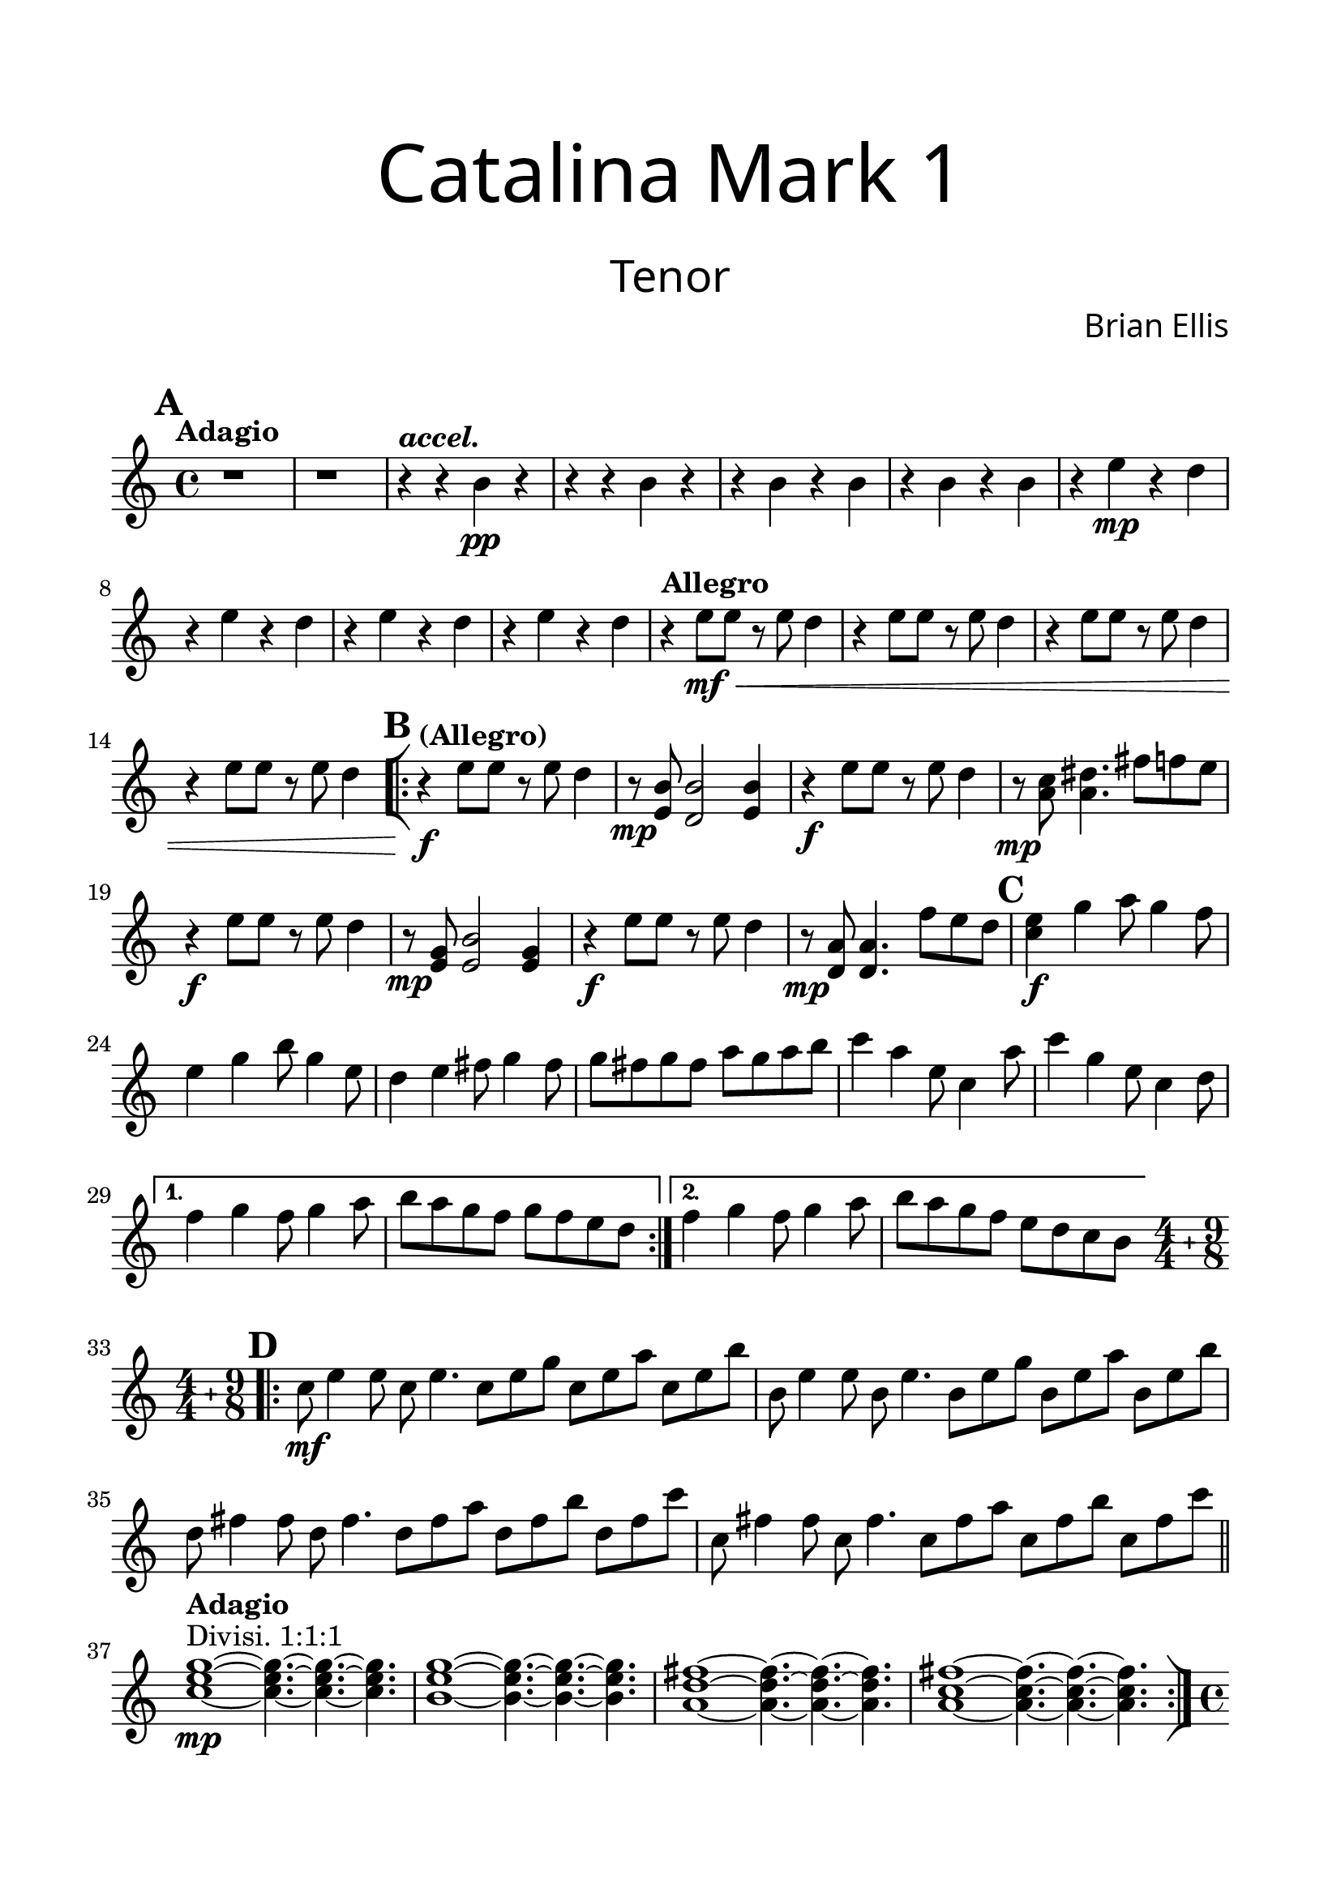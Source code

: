 
\header{
tagline = " "
}

\paper{
  left-margin = 1.75\cm
  right-margin = 1.75\cm
  top-margin = 2\cm
  bottom-margin = 2\cm
  print-all-headers = ##t
}

#(set-global-staff-size 23)

Tenor = {
	\set Score.markFormatter = #format-mark-box-alphabet
	\tempo "Adagio"
	\key c \major
\mark \default
	r1 r1
	\tempo \markup { \italic "accel." }
	r4 r b\pp r
	r r b r
	r b r b
	r b r b
	r4 e\mp r d r e r d
	r4 e r d r e r d
	\tempo "Allegro"
	r4 e8\mf\< e r e d4
	r4 e8 e r e d4
	r4 e8 e r e d4
	r4 e8 e r e d4
\mark \default
	\bar "[|:"
\repeat volta 2 {
	\tempo "(Allegro)"
	r4\f e8 e r e d4
	r8\mp <b e,>8 <b d,>2 <b e,>4
	r4\f e8 e r e d4
	r8\mp <a c> <a dis>4. fis'8 f e
	r4\f e8 e r e d4
	r8\mp <e, g> <e b'>2 <e g>4
	r4\f e'8 e r e d4
	r8\mp <d, a'>8 <d a'>4. f'8 e d
\mark \default
	<c e>4\f g' a8 g4 f8
	e4 g b8 g4 e8
	d4 e fis8 g4 fis8
	g8 fis g fis a g a b
	c4 a e8 c4 a'8
	c4 g e8 c4 d8
}
\alternative {
{	f4 g f8 g4 a8
	b8 a g f g f e d}
{	f4 g f8 g4 a8
	b8 a g f e d c b}
}
\bar ".|:"
 \compoundMeter #'((4 4) (9 8))	
	\set Timing.beatStructure = #'(2 2 2 2 3 3 3)
\mark \default
	c8\mf e4 e8 c e4.
	c8 e g c, e a c, e b'
	b,8 e4 e8 b e4.
	b8 e g b, e a b, e b'
	d,8 fis4 fis8 d fis4.
	d8 fis a d, fis b d, fis c'
	c,8 fis4 fis8 c fis4.
	c8 fis a c, fis b c, fis c'
\bar "||"
	\tempo \markup { \bold Adagio }
	<c, e g>1\mp^"Divisi. 1:1:1"
		~<c e g>4.~<c e g>4.~<c e g>4.
	<b e g>1~<b e g>4.~<b e g>4.~<b e g>4.
	<a d fis>1 ~<a d fis>4. ~<a d fis>4. ~<a d fis>4.
	<a c fis>1 ~<a c fis>4. ~<a c fis>4. ~<a c fis>4.
	\bar ":|]"
\mark \default
	\time 4/4
	\tempo "Allegro"
	c8\mf^"tutti" e4 e8 c e4 e8
	b8 e4 e8 b e4 e8
	d8 fis4 fis8 d fis4 fis8
	c8 fis4 fis8 c fis4 fis8

	c8 e4 e8 c e4 e8
	b8 e4 e8 b e4 e8
	d8 fis4 fis8 d fis4 fis8
	c8 fis4 fis8 c fis4 fis8

	c8 e4 e8 c e4 e8
	b8 e4 e8 b e4 e8
	d8 fis4 fis8 d fis4 fis8
	c8 fis4 fis8 c fis4 fis8
<<{
	c8\<^"Divisi. 2:1" e4 e8 c e4 e8
	b8 e4 e8 b e4 e8
	d8 fis4 fis8 d fis4 fis8
	c8 fis4 fis8 c fis4 fis8

	e8\f\<^"Divisi. 1:2" a4 a8 e a4 a8
	c,8 e4 e8 c e4 e8
	c8 f4 f8 c f4 f8
	d8 g4 f8 d a'4 a8
	\time 9/8
	g4.^"tutti"\ff a b\fermata
	\bar "|."
}\\{
	\xNotesOn
	\shiftOff
	r4 r b,_\markup { \italic "Tap rim with sticks" } r
	r r b r
	r b r b
	r b r b
	r b r b
	r b r b	
	r b r b
	r b r b	
}>>
	

}

\score {
\header{
title =\markup { 
         \override #'(font-name . "Avenir Light")
		\fontsize #5 
         "Catalina Mark 1" }
subtitle = "  "
subsubtitle =  \markup { 
         \override #'(font-name . "Avenir Light")
		\fontsize #5
         "Tenor" }
tagline=""
composer = \markup { 
         \override #'(font-name . "Avenir Light")
		\fontsize #1 
         "Brian Ellis" }
arranger = "   "
tagline = ""
}

	%\midi {}
	\layout {indent = 0}
	\new Staff \relative c''{
	\Tenor
	}
}

\pageBreak
